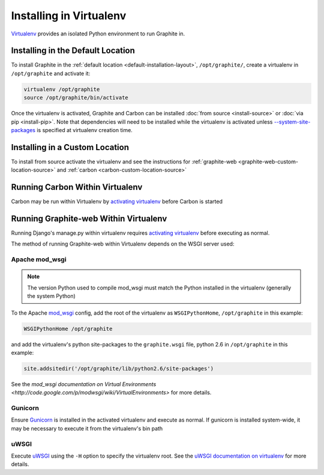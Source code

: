 Installing in Virtualenv
========================
`Virtualenv`_ provides an isolated Python environment to run Graphite in.

Installing in the Default Location
----------------------------------
To install Graphite in the :ref:`default location <default-installation-layout>`, ``/opt/graphite/``,
create a virtualenv in ``/opt/graphite`` and activate it:

.. code-block:: none

  virtualenv /opt/graphite
  source /opt/graphite/bin/activate

Once the virtualenv is activated, Graphite and Carbon can be installed
:doc:`from source <install-source>` or :doc:`via pip <install-pip>`. Note that dependencies will
need to be installed while the virtualenv is activated unless
`--system-site-packages <http://www.virtualenv.org/en/latest/index.html#the-system-site-packages-option>`_
is specified at virtualenv creation time.

Installing in a Custom Location
-------------------------------
To install from source activate the virtualenv and see the instructions for :ref:`graphite-web <graphite-web-custom-location-source>` and :ref:`carbon <carbon-custom-location-source>`

Running Carbon Within Virtualenv
--------------------------------
Carbon may be run within Virtualenv by `activating virtualenv`_ before Carbon is started

Running Graphite-web Within Virtualenv
--------------------------------------
Running Django's manage.py within virtualenv requires `activating virtualenv`_ before executing
as normal.

The method of running Graphite-web within Virtualenv depends on the WSGI server used:

Apache mod_wsgi
^^^^^^^^^^^^^^^
.. note::

  The version Python used to compile mod_wsgi must match the Python installed in the virtualenv (generally the system Python)

To the Apache `mod_wsgi`_ config, add the root of the virtualenv as ``WSGIPythonHome``, ``/opt/graphite``
in this example:

.. code-block:: none

   WSGIPythonHome /opt/graphite

and add the virtualenv's python site-packages to the ``graphite.wsgi`` file, python 2.6 in ``/opt/graphite``
in this example:

.. code-block:: none

   site.addsitedir('/opt/graphite/lib/python2.6/site-packages')

See the `mod_wsgi documentation on Virtual Environments <http://code.google.com/p/modwsgi/wiki/VirtualEnvironments>` for more details.

Gunicorn
^^^^^^^^
Ensure `Gunicorn`_ is installed in the activated virtualenv and execute as normal. If gunicorn is
installed system-wide, it may be necessary to execute it from the virtualenv's bin path

uWSGI
^^^^^
Execute `uWSGI`_ using the ``-H`` option to specify the virtualenv root. See the `uWSGI documentation on virtualenv <http://projects.unbit.it/uwsgi/wiki/VirtualEnv>`_ for more details.


.. _activating virtualenv: http://www.virtualenv.org/en/latest/index.html#activate-script
.. _Gunicorn: http://gunicorn.org/
.. _mod_wsgi: http://code.google.com/p/modwsgi/
.. _uWSGI: http://projects.unbit.it/uwsgi
.. _Virtualenv: http://virtualenv.org/

